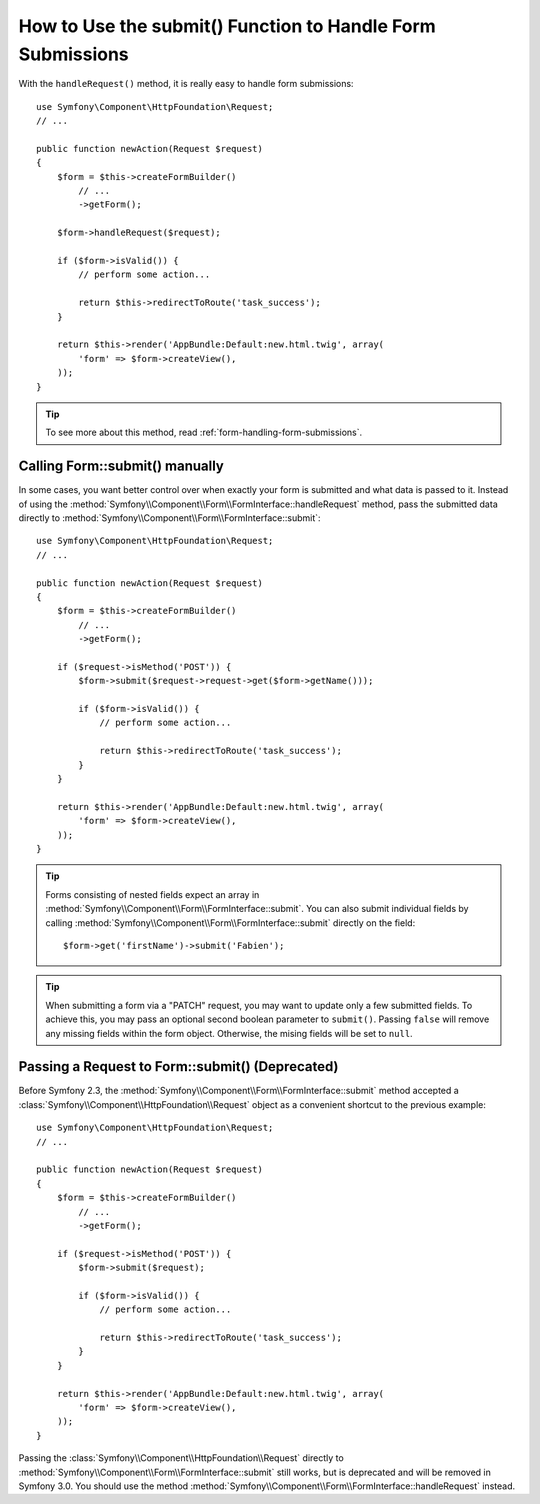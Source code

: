 .. index::
   single: Form; Form::submit()

How to Use the submit() Function to Handle Form Submissions
===========================================================

.. versionadded:: 2.3
    The :method:`Symfony\\Component\\Form\\FormInterface::handleRequest`
    method was introduced in Symfony 2.3.

With the ``handleRequest()`` method, it is really easy to handle form
submissions::

    use Symfony\Component\HttpFoundation\Request;
    // ...

    public function newAction(Request $request)
    {
        $form = $this->createFormBuilder()
            // ...
            ->getForm();

        $form->handleRequest($request);

        if ($form->isValid()) {
            // perform some action...

            return $this->redirectToRoute('task_success');
        }

        return $this->render('AppBundle:Default:new.html.twig', array(
            'form' => $form->createView(),
        ));
    }

.. tip::

    To see more about this method, read :ref:`form-handling-form-submissions`.

.. _form-call-submit-directly:

Calling Form::submit() manually
-------------------------------

.. versionadded:: 2.3
    Before Symfony 2.3, the ``submit()`` method was known as ``bind()``.

In some cases, you want better control over when exactly your form is submitted
and what data is passed to it. Instead of using the
:method:`Symfony\\Component\\Form\\FormInterface::handleRequest`
method, pass the submitted data directly to
:method:`Symfony\\Component\\Form\\FormInterface::submit`::

    use Symfony\Component\HttpFoundation\Request;
    // ...

    public function newAction(Request $request)
    {
        $form = $this->createFormBuilder()
            // ...
            ->getForm();

        if ($request->isMethod('POST')) {
            $form->submit($request->request->get($form->getName()));

            if ($form->isValid()) {
                // perform some action...

                return $this->redirectToRoute('task_success');
            }
        }

        return $this->render('AppBundle:Default:new.html.twig', array(
            'form' => $form->createView(),
        ));
    }

.. tip::

    Forms consisting of nested fields expect an array in
    :method:`Symfony\\Component\\Form\\FormInterface::submit`. You can also submit
    individual fields by calling :method:`Symfony\\Component\\Form\\FormInterface::submit`
    directly on the field::

        $form->get('firstName')->submit('Fabien');

.. tip::

    When submitting a form via a "PATCH" request, you may want to update only a few
    submitted fields. To achieve this, you may pass an optional second boolean
    parameter to ``submit()``. Passing ``false`` will remove any missing fields
    within the form object. Otherwise, the mising fields will be set to ``null``.

.. _form-submit-request:

Passing a Request to Form::submit() (Deprecated)
------------------------------------------------

.. versionadded:: 2.3
    Before Symfony 2.3, the ``submit`` method was known as ``bind``.

Before Symfony 2.3, the :method:`Symfony\\Component\\Form\\FormInterface::submit`
method accepted a :class:`Symfony\\Component\\HttpFoundation\\Request` object as
a convenient shortcut to the previous example::

    use Symfony\Component\HttpFoundation\Request;
    // ...

    public function newAction(Request $request)
    {
        $form = $this->createFormBuilder()
            // ...
            ->getForm();

        if ($request->isMethod('POST')) {
            $form->submit($request);

            if ($form->isValid()) {
                // perform some action...

                return $this->redirectToRoute('task_success');
            }
        }

        return $this->render('AppBundle:Default:new.html.twig', array(
            'form' => $form->createView(),
        ));
    }

Passing the :class:`Symfony\\Component\\HttpFoundation\\Request` directly to
:method:`Symfony\\Component\\Form\\FormInterface::submit` still works, but is
deprecated and will be removed in Symfony 3.0. You should use the method
:method:`Symfony\\Component\\Form\\FormInterface::handleRequest` instead.

